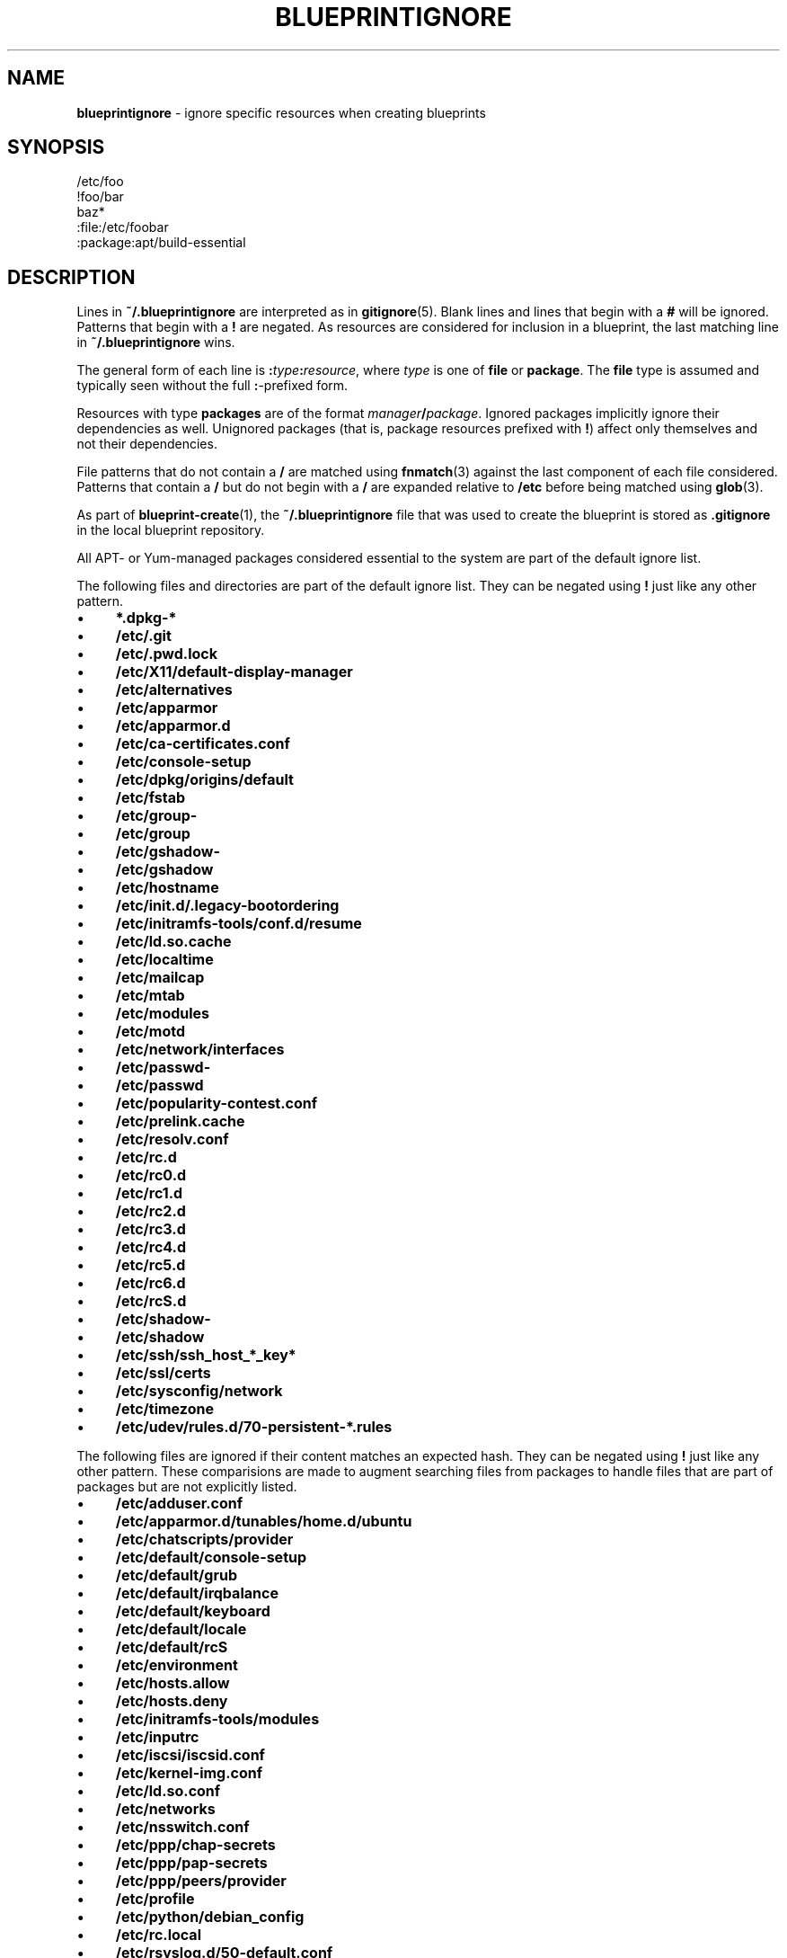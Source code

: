 .\" generated with Ronn/v0.7.3
.\" http://github.com/rtomayko/ronn/tree/0.7.3
.
.TH "BLUEPRINTIGNORE" "5" "May 2011" "DevStructure" "Blueprint"
.
.SH "NAME"
\fBblueprintignore\fR \- ignore specific resources when creating blueprints
.
.SH "SYNOPSIS"
.
.nf

/etc/foo
!foo/bar
baz*
:file:/etc/foobar
:package:apt/build\-essential
.
.fi
.
.SH "DESCRIPTION"
Lines in \fB~/\.blueprintignore\fR are interpreted as in \fBgitignore\fR(5)\. Blank lines and lines that begin with a \fB#\fR will be ignored\. Patterns that begin with a \fB!\fR are negated\. As resources are considered for inclusion in a blueprint, the last matching line in \fB~/\.blueprintignore\fR wins\.
.
.P
The general form of each line is \fB:\fR\fItype\fR\fB:\fR\fIresource\fR, where \fItype\fR is one of \fBfile\fR or \fBpackage\fR\. The \fBfile\fR type is assumed and typically seen without the full \fB:\fR\-prefixed form\.
.
.P
Resources with type \fBpackages\fR are of the format \fImanager\fR\fB/\fR\fIpackage\fR\. Ignored packages implicitly ignore their dependencies as well\. Unignored packages (that is, package resources prefixed with \fB!\fR) affect only themselves and not their dependencies\.
.
.P
File patterns that do not contain a \fB/\fR are matched using \fBfnmatch\fR(3) against the last component of each file considered\. Patterns that contain a \fB/\fR but do not begin with a \fB/\fR are expanded relative to \fB/etc\fR before being matched using \fBglob\fR(3)\.
.
.P
As part of \fBblueprint\-create\fR(1), the \fB~/\.blueprintignore\fR file that was used to create the blueprint is stored as \fB\.gitignore\fR in the local blueprint repository\.
.
.P
All APT\- or Yum\-managed packages considered essential to the system are part of the default ignore list\.
.
.P
The following files and directories are part of the default ignore list\. They can be negated using \fB!\fR just like any other pattern\.
.
.IP "\(bu" 4
\fB*\.dpkg\-*\fR
.
.IP "\(bu" 4
\fB/etc/\.git\fR
.
.IP "\(bu" 4
\fB/etc/\.pwd\.lock\fR
.
.IP "\(bu" 4
\fB/etc/X11/default\-display\-manager\fR
.
.IP "\(bu" 4
\fB/etc/alternatives\fR
.
.IP "\(bu" 4
\fB/etc/apparmor\fR
.
.IP "\(bu" 4
\fB/etc/apparmor\.d\fR
.
.IP "\(bu" 4
\fB/etc/ca\-certificates\.conf\fR
.
.IP "\(bu" 4
\fB/etc/console\-setup\fR
.
.IP "\(bu" 4
\fB/etc/dpkg/origins/default\fR
.
.IP "\(bu" 4
\fB/etc/fstab\fR
.
.IP "\(bu" 4
\fB/etc/group\-\fR
.
.IP "\(bu" 4
\fB/etc/group\fR
.
.IP "\(bu" 4
\fB/etc/gshadow\-\fR
.
.IP "\(bu" 4
\fB/etc/gshadow\fR
.
.IP "\(bu" 4
\fB/etc/hostname\fR
.
.IP "\(bu" 4
\fB/etc/init\.d/\.legacy\-bootordering\fR
.
.IP "\(bu" 4
\fB/etc/initramfs\-tools/conf\.d/resume\fR
.
.IP "\(bu" 4
\fB/etc/ld\.so\.cache\fR
.
.IP "\(bu" 4
\fB/etc/localtime\fR
.
.IP "\(bu" 4
\fB/etc/mailcap\fR
.
.IP "\(bu" 4
\fB/etc/mtab\fR
.
.IP "\(bu" 4
\fB/etc/modules\fR
.
.IP "\(bu" 4
\fB/etc/motd\fR
.
.IP "\(bu" 4
\fB/etc/network/interfaces\fR
.
.IP "\(bu" 4
\fB/etc/passwd\-\fR
.
.IP "\(bu" 4
\fB/etc/passwd\fR
.
.IP "\(bu" 4
\fB/etc/popularity\-contest\.conf\fR
.
.IP "\(bu" 4
\fB/etc/prelink\.cache\fR
.
.IP "\(bu" 4
\fB/etc/resolv\.conf\fR
.
.IP "\(bu" 4
\fB/etc/rc\.d\fR
.
.IP "\(bu" 4
\fB/etc/rc0\.d\fR
.
.IP "\(bu" 4
\fB/etc/rc1\.d\fR
.
.IP "\(bu" 4
\fB/etc/rc2\.d\fR
.
.IP "\(bu" 4
\fB/etc/rc3\.d\fR
.
.IP "\(bu" 4
\fB/etc/rc4\.d\fR
.
.IP "\(bu" 4
\fB/etc/rc5\.d\fR
.
.IP "\(bu" 4
\fB/etc/rc6\.d\fR
.
.IP "\(bu" 4
\fB/etc/rcS\.d\fR
.
.IP "\(bu" 4
\fB/etc/shadow\-\fR
.
.IP "\(bu" 4
\fB/etc/shadow\fR
.
.IP "\(bu" 4
\fB/etc/ssh/ssh_host_*_key*\fR
.
.IP "\(bu" 4
\fB/etc/ssl/certs\fR
.
.IP "\(bu" 4
\fB/etc/sysconfig/network\fR
.
.IP "\(bu" 4
\fB/etc/timezone\fR
.
.IP "\(bu" 4
\fB/etc/udev/rules\.d/70\-persistent\-*\.rules\fR
.
.IP "" 0
.
.P
The following files are ignored if their content matches an expected hash\. They can be negated using \fB!\fR just like any other pattern\. These comparisions are made to augment searching files from packages to handle files that are part of packages but are not explicitly listed\.
.
.IP "\(bu" 4
\fB/etc/adduser\.conf\fR
.
.IP "\(bu" 4
\fB/etc/apparmor\.d/tunables/home\.d/ubuntu\fR
.
.IP "\(bu" 4
\fB/etc/chatscripts/provider\fR
.
.IP "\(bu" 4
\fB/etc/default/console\-setup\fR
.
.IP "\(bu" 4
\fB/etc/default/grub\fR
.
.IP "\(bu" 4
\fB/etc/default/irqbalance\fR
.
.IP "\(bu" 4
\fB/etc/default/keyboard\fR
.
.IP "\(bu" 4
\fB/etc/default/locale\fR
.
.IP "\(bu" 4
\fB/etc/default/rcS\fR
.
.IP "\(bu" 4
\fB/etc/environment\fR
.
.IP "\(bu" 4
\fB/etc/hosts\.allow\fR
.
.IP "\(bu" 4
\fB/etc/hosts\.deny\fR
.
.IP "\(bu" 4
\fB/etc/initramfs\-tools/modules\fR
.
.IP "\(bu" 4
\fB/etc/inputrc\fR
.
.IP "\(bu" 4
\fB/etc/iscsi/iscsid\.conf\fR
.
.IP "\(bu" 4
\fB/etc/kernel\-img\.conf\fR
.
.IP "\(bu" 4
\fB/etc/ld\.so\.conf\fR
.
.IP "\(bu" 4
\fB/etc/networks\fR
.
.IP "\(bu" 4
\fB/etc/nsswitch\.conf\fR
.
.IP "\(bu" 4
\fB/etc/ppp/chap\-secrets\fR
.
.IP "\(bu" 4
\fB/etc/ppp/pap\-secrets\fR
.
.IP "\(bu" 4
\fB/etc/ppp/peers/provider\fR
.
.IP "\(bu" 4
\fB/etc/profile\fR
.
.IP "\(bu" 4
\fB/etc/python/debian_config\fR
.
.IP "\(bu" 4
\fB/etc/rc\.local\fR
.
.IP "\(bu" 4
\fB/etc/rsyslog\.d/50\-default\.conf\fR
.
.IP "\(bu" 4
\fB/etc/security/opasswd\fR
.
.IP "\(bu" 4
\fB/etc/sgml/xml\-core\.cat\fR
.
.IP "\(bu" 4
\fB/etc/shells\fR
.
.IP "\(bu" 4
\fB/etc/ssh/sshd_config\fR
.
.IP "\(bu" 4
\fB/etc/sudoers\fR
.
.IP "\(bu" 4
\fB/etc/ufw/after\.rules\fR
.
.IP "\(bu" 4
\fB/etc/ufw/after6\.rules\fR
.
.IP "\(bu" 4
\fB/etc/ufw/before\.rules\fR
.
.IP "\(bu" 4
\fB/etc/ufw/before6\.rules\fR
.
.IP "\(bu" 4
\fB/etc/ufw/ufw\.conf\fR
.
.IP "" 0
.
.P
These defaults are not meant to be an exhuastive list of exceptions and edge cases found on Debian/Ubuntu systems\. Rather, they\'re meant to cover the base installation without hassle\.
.
.SH "FILES"
.
.TP
\fB~/\.blueprints\.git\fR
The local repsitory where blueprints are stored, each on its own branch\.
.
.SH "THEME SONG"
The Flaming Lips \- "The W\.A\.N\.D\. (The Will Always Negates Defeat)"
.
.SH "AUTHOR"
Richard Crowley \fIrichard@devstructure\.com\fR
.
.SH "SEE ALSO"
\fBblueprint\fR(1)\.
